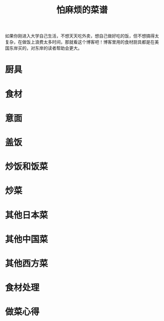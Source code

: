 #+TITLE: 怕麻烦的菜谱

如果你刚进入大学自己生活，不想天天吃外卖，想自己做好吃的饭，但不想搞得太复杂，在做饭上浪费太多时间，那就看这个博客吧！博客里用的食材厨具都是在美国东岸买的，对东岸的读者帮助会更大。

* 厨具
* 食材
* 意面
* 盖饭
* 炒饭和饭菜
* 炒菜
* 其他日本菜
* 其他中国菜
* 其他西方菜
* 食材处理
* 做菜心得

